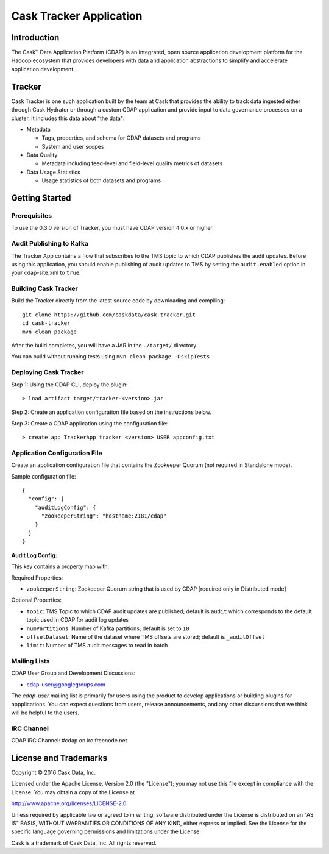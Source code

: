 ===========================
Cask Tracker Application
===========================

Introduction
============

The Cask™ Data Application Platform (CDAP) is an integrated, open source application
development platform for the Hadoop ecosystem that provides developers with data and
application abstractions to simplify and accelerate application development.

Tracker
=======

Cask Tracker is one such application built by the team at Cask that provides the ability to track data ingested
either through Cask Hydrator or through a custom CDAP application and provide input to data governance processes on a cluster.
It includes this data about "the data":

- Metadata

  - Tags, properties, and schema for CDAP datasets and programs
  - System and user scopes

- Data Quality

  - Metadata including feed-level and field-level quality metrics of datasets

- Data Usage Statistics

  - Usage statistics of both datasets and programs

Getting Started
===============

Prerequisites
-------------
To use the 0.3.0 version of Tracker, you must have CDAP version 4.0.x or higher.

Audit Publishing to Kafka
-------------------------
The Tracker App contains a flow that subscribes to the TMS topic to which CDAP publishes
the audit updates. Before using this application, you should enable publishing of audit updates to
TMS by setting the ``audit.enabled`` option in your cdap-site.xml to ``true``.

Building Cask Tracker
---------------------
Build the Tracker directly from the latest source code by downloading and compiling::

  git clone https://github.com/caskdata/cask-tracker.git
  cd cask-tracker
  mvn clean package

After the build completes, you will have a JAR in the ``./target/`` directory.

You can build without running tests using ``mvn clean package -DskipTests``

Deploying Cask Tracker
----------------------
Step 1: Using the CDAP CLI, deploy the plugin::

  > load artifact target/tracker-<version>.jar

Step 2: Create an application configuration file based on the instructions below.

Step 3: Create a CDAP application using the configuration file::

  > create app TrackerApp tracker <version> USER appconfig.txt

Application Configuration File
------------------------------
Create an application configuration file that contains the Zookeeper Quorum (not required in Standalone mode).

Sample configuration file::

  {
    "config": {
      "auditLogConfig": {
        "zookeeperString": "hostname:2181/cdap"
      }
    }
  }

**Audit Log Config:**

This key contains a property map with:

Required Properties:

- ``zookeeperString``: Zookeeper Quorum string that is used by CDAP [required only in Distributed mode]

Optional Properties:

- ``topic``: TMS Topic to which CDAP audit updates are published; default is ``audit`` which
  corresponds to the default topic used in CDAP for audit log updates
- ``numPartitions``: Number of Kafka partitions; default is set to ``10``
- ``offsetDataset``: Name of the dataset where TMS offsets are stored; default is ``_auditOffset``
- ``limit``: Number of TMS audit messages to read in batch

Mailing Lists
-------------
CDAP User Group and Development Discussions:

- `cdap-user@googlegroups.com <https://groups.google.com/d/forum/cdap-user>`__

The *cdap-user* mailing list is primarily for users using the product to develop
applications or building plugins for appplications. You can expect questions from
users, release announcements, and any other discussions that we think will be helpful
to the users.

IRC Channel
-----------
CDAP IRC Channel: #cdap on irc.freenode.net


License and Trademarks
======================

Copyright © 2016 Cask Data, Inc.

Licensed under the Apache License, Version 2.0 (the "License"); you may not use this file except
in compliance with the License. You may obtain a copy of the License at

http://www.apache.org/licenses/LICENSE-2.0

Unless required by applicable law or agreed to in writing, software distributed under the
License is distributed on an "AS IS" BASIS, WITHOUT WARRANTIES OR CONDITIONS OF ANY KIND,
either express or implied. See the License for the specific language governing permissions
and limitations under the License.

Cask is a trademark of Cask Data, Inc. All rights reserved.
